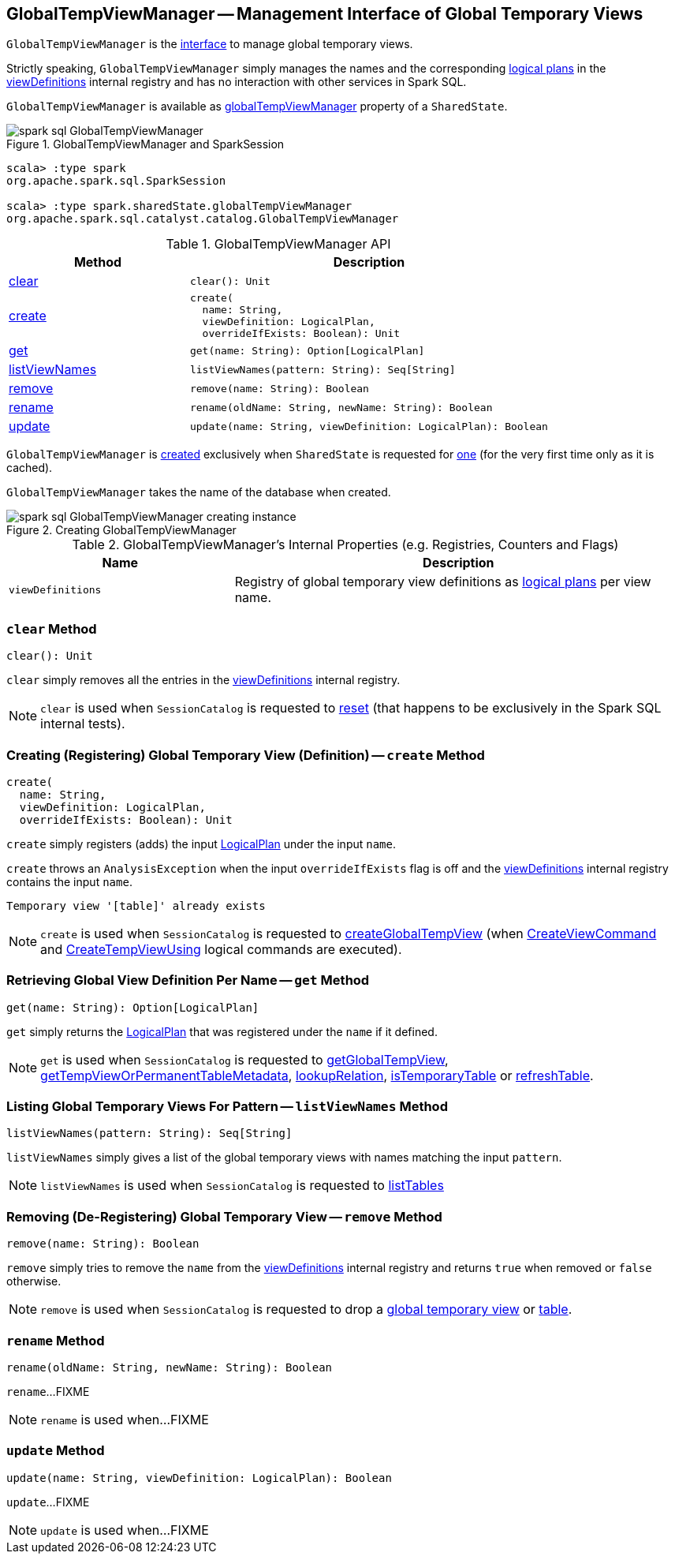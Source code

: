 == [[GlobalTempViewManager]] GlobalTempViewManager -- Management Interface of Global Temporary Views

`GlobalTempViewManager` is the <<methods, interface>> to manage global temporary views.

Strictly speaking, `GlobalTempViewManager` simply manages the names and the corresponding <<spark-sql-LogicalPlan.adoc#, logical plans>> in the <<viewDefinitions, viewDefinitions>> internal registry and has no interaction with other services in Spark SQL.

`GlobalTempViewManager` is available as <<spark-sql-SharedState.adoc#globalTempViewManager, globalTempViewManager>> property of a `SharedState`.

.GlobalTempViewManager and SparkSession
image::images/spark-sql-GlobalTempViewManager.png[align="center"]

[source, scala]
----
scala> :type spark
org.apache.spark.sql.SparkSession

scala> :type spark.sharedState.globalTempViewManager
org.apache.spark.sql.catalyst.catalog.GlobalTempViewManager
----

[[methods]]
.GlobalTempViewManager API
[cols="1,2",options="header",width="100%"]
|===
| Method
| Description

| <<clear, clear>>
a|

[source, scala]
----
clear(): Unit
----

| <<create, create>>
a|

[source, scala]
----
create(
  name: String,
  viewDefinition: LogicalPlan,
  overrideIfExists: Boolean): Unit
----

| <<get, get>>
a|

[source, scala]
----
get(name: String): Option[LogicalPlan]
----

| <<listViewNames, listViewNames>>
a|

[source, scala]
----
listViewNames(pattern: String): Seq[String]
----

| <<remove, remove>>
a|

[source, scala]
----
remove(name: String): Boolean
----

| <<rename, rename>>
a|

[source, scala]
----
rename(oldName: String, newName: String): Boolean
----

| <<update, update>>
a|

[source, scala]
----
update(name: String, viewDefinition: LogicalPlan): Boolean
----
|===

`GlobalTempViewManager` is <<creating-instance, created>> exclusively when `SharedState` is requested for <<spark-sql-SharedState.adoc#globalTempViewManager, one>> (for the very first time only as it is cached).

[[database]]
[[creating-instance]]
`GlobalTempViewManager` takes the name of the database when created.

.Creating GlobalTempViewManager
image::images/spark-sql-GlobalTempViewManager-creating-instance.png[align="center"]

[[internal-registries]]
.GlobalTempViewManager's Internal Properties (e.g. Registries, Counters and Flags)
[cols="1m,2",options="header",width="100%"]
|===
| Name
| Description

| viewDefinitions
| [[viewDefinitions]] Registry of global temporary view definitions as <<spark-sql-LogicalPlan.adoc#, logical plans>> per view name.
|===

=== [[clear]] `clear` Method

[source, scala]
----
clear(): Unit
----

`clear` simply removes all the entries in the <<viewDefinitions, viewDefinitions>> internal registry.

NOTE: `clear` is used when `SessionCatalog` is requested to <<spark-sql-SessionCatalog.adoc#reset, reset>> (that happens to be exclusively in the Spark SQL internal tests).

=== [[create]] Creating (Registering) Global Temporary View (Definition) -- `create` Method

[source, scala]
----
create(
  name: String,
  viewDefinition: LogicalPlan,
  overrideIfExists: Boolean): Unit
----

`create` simply registers (adds) the input <<spark-sql-LogicalPlan.adoc#, LogicalPlan>> under the input `name`.

`create` throws an `AnalysisException` when the input `overrideIfExists` flag is off and the <<viewDefinitions, viewDefinitions>> internal registry contains the input `name`.

```
Temporary view '[table]' already exists
```

NOTE: `create` is used when `SessionCatalog` is requested to <<spark-sql-SessionCatalog.adoc#createGlobalTempView, createGlobalTempView>> (when <<spark-sql-LogicalPlan-CreateViewCommand.adoc#run, CreateViewCommand>> and <<spark-sql-LogicalPlan-CreateTempViewUsing.adoc#run, CreateTempViewUsing>> logical commands are executed).

=== [[get]] Retrieving Global View Definition Per Name -- `get` Method

[source, scala]
----
get(name: String): Option[LogicalPlan]
----

`get` simply returns the <<spark-sql-LogicalPlan.adoc#, LogicalPlan>> that was registered under the `name` if it defined.

NOTE: `get` is used when `SessionCatalog` is requested to <<spark-sql-SessionCatalog.adoc#getGlobalTempView, getGlobalTempView>>, <<spark-sql-SessionCatalog.adoc#getTempViewOrPermanentTableMetadata, getTempViewOrPermanentTableMetadata>>, <<spark-sql-SessionCatalog.adoc#lookupRelation, lookupRelation>>, <<spark-sql-SessionCatalog.adoc#isTemporaryTable, isTemporaryTable>> or <<spark-sql-SessionCatalog.adoc#refreshTable, refreshTable>>.

=== [[listViewNames]] Listing Global Temporary Views For Pattern -- `listViewNames` Method

[source, scala]
----
listViewNames(pattern: String): Seq[String]
----

`listViewNames` simply gives a list of the global temporary views with names matching the input `pattern`.

NOTE: `listViewNames` is used when `SessionCatalog` is requested to <<spark-sql-SessionCatalog.adoc#listTables, listTables>>

=== [[remove]] Removing (De-Registering) Global Temporary View -- `remove` Method

[source, scala]
----
remove(name: String): Boolean
----

`remove` simply tries to remove the `name` from the <<viewDefinitions, viewDefinitions>> internal registry and returns `true` when removed or `false` otherwise.

NOTE: `remove` is used when `SessionCatalog` is requested to drop a <<spark-sql-SessionCatalog.adoc#dropGlobalTempView, global temporary view>> or <<spark-sql-SessionCatalog.adoc#dropTable, table>>.

=== [[rename]] `rename` Method

[source, scala]
----
rename(oldName: String, newName: String): Boolean
----

`rename`...FIXME

NOTE: `rename` is used when...FIXME

=== [[update]] `update` Method

[source, scala]
----
update(name: String, viewDefinition: LogicalPlan): Boolean
----

`update`...FIXME

NOTE: `update` is used when...FIXME
